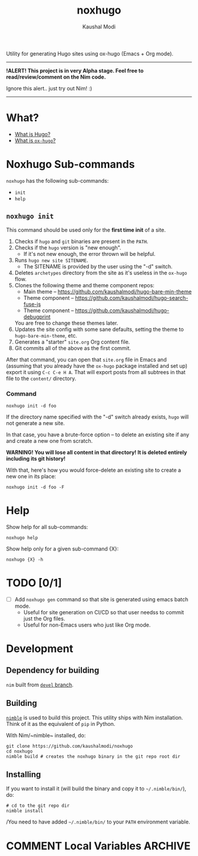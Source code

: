 #+title: noxhugo
#+author: Kaushal Modi

Utility for generating Hugo sites using ox-hugo (Emacs + Org mode).

-----
*!ALERT! This project is in very Alpha stage. Feel free to
  read/review/comment on the Nim code.*

Ignore this alert.. just try out Nim! :)
-----

* What?
- [[https://gohugo.io][What is Hugo?]]
- [[https://ox-hugo.scripter.co/][What is ~ox-hugo~?]]
* Noxhugo Sub-commands
~noxhugo~ has the following sub-commands:
- ~init~
- ~help~
** ~noxhugo init~

This command should be used only for the *first time init* of a site.

1. Checks if ~hugo~ and ~git~ binaries are present in the ~PATH~.
2. Checks if the ~hugo~ version is "new enough".
   - If it's not new enough, the error thrown will be helpful.
3. Runs ~hugo new site SITENAME~.
   - The SITENAME is provided by the user using the "-d" switch.
4. Deletes ~archetypes~ directory from the site as it's useless in the
   ~ox-hugo~ flow.
5. Clones the following theme and theme component repos:
   - Main theme -- https://github.com/kaushalmodi/hugo-bare-min-theme
   - Theme component -- https://github.com/kaushalmodi/hugo-search-fuse-js
   - Theme component -- https://github.com/kaushalmodi/hugo-debugprint

   You are free to change these themes later.
6. Updates the site config with some sane defaults, setting the theme
   to ~hugo-bare-min-theme~, etc.
7. Generates a "starter" ~site.org~ Org content file.
8. Git commits all of the above as the first commit.

After that command, you can open that ~site.org~ file in Emacs and
(assuming that you already have the ~ox-hugo~ package installed and
set up) export it using ~C-c C-e H A~. That will export posts from all
subtrees in that file to the ~content/~ directory.
*** Command
#+begin_example
noxhugo init -d foo
#+end_example

If the directory name specified with the "-d" switch already exists,
~hugo~ will not generate a new site.

In that case, you have a brute-force option -- to delete an existing
site if any and create a new one from scratch.

*WARNING! You will lose all content in that directory! It is deleted
 entirely including its git history!*

With that, here's how you would force-delete an existing site to
create a new one in its place:
#+begin_example
noxhugo init -d foo -F
#+end_example
* Help
Show help for all sub-commands:
#+begin_example
noxhugo help
#+end_example

Show help only for a given sub-command {X}:
#+begin_example
noxhugo {X} -h
#+end_example
* TODO [0/1]
- [ ] Add ~noxhugo gen~ command so that site is generated using emacs
  batch mode.
  - Useful for site generation on CI/CD so that user needss to commit
    just the Org files.
  - Useful for non-Emacs users who just like Org mode.
* Development
** Dependency for building
~nim~ built from [[https://github.com/nim-lang/Nim/tree/devel][~devel~ branch]].
** Building
[[https://github.com/nim-lang/nimble][~nimble~]] is used to build this project. This utility ships with Nim
installation. Think of it as the equivalent of ~pip~ in Python.

With Nim/~nimble~ installed, do:
#+begin_example
git clone https://github.com/kaushalmodi/noxhugo
cd noxhugo
nimble build # creates the noxhugo binary in the git repo root dir
#+end_example
** Installing
If you want to install it (will build the binary and copy it to
=~/.nimble/bin/=), do:
#+begin_example
# cd to the git repo dir
nimble install
#+end_example

/You need to have added =~/.nimble/bin/= to your ~PATH~ environment
variable.

* COMMENT Local Variables                                           :ARCHIVE:
# Local Variables:
# fill-column: 70
# eval: (auto-fill-mode 1)
# End:
